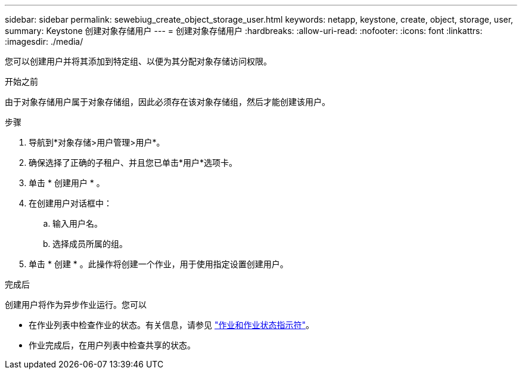 ---
sidebar: sidebar 
permalink: sewebiug_create_object_storage_user.html 
keywords: netapp, keystone, create, object, storage, user, 
summary: Keystone 创建对象存储用户 
---
= 创建对象存储用户
:hardbreaks:
:allow-uri-read: 
:nofooter: 
:icons: font
:linkattrs: 
:imagesdir: ./media/


[role="lead"]
您可以创建用户并将其添加到特定组、以便为其分配对象存储访问权限。

.开始之前
由于对象存储用户属于对象存储组，因此必须存在该对象存储组，然后才能创建该用户。

.步骤
. 导航到*对象存储>用户管理>用户*。
. 确保选择了正确的子租户、并且您已单击*用户*选项卡。
. 单击 * 创建用户 * 。
. 在创建用户对话框中：
+
.. 输入用户名。
.. 选择成员所属的组。


. 单击 * 创建 * 。此操作将创建一个作业，用于使用指定设置创建用户。


.完成后
创建用户将作为异步作业运行。您可以

* 在作业列表中检查作业的状态。有关信息，请参见 link:sewebiug_netapp_service_engine_web_interface_overview.html#jobs-and-job-status-indicator["作业和作业状态指示符"]。
* 作业完成后，在用户列表中检查共享的状态。

